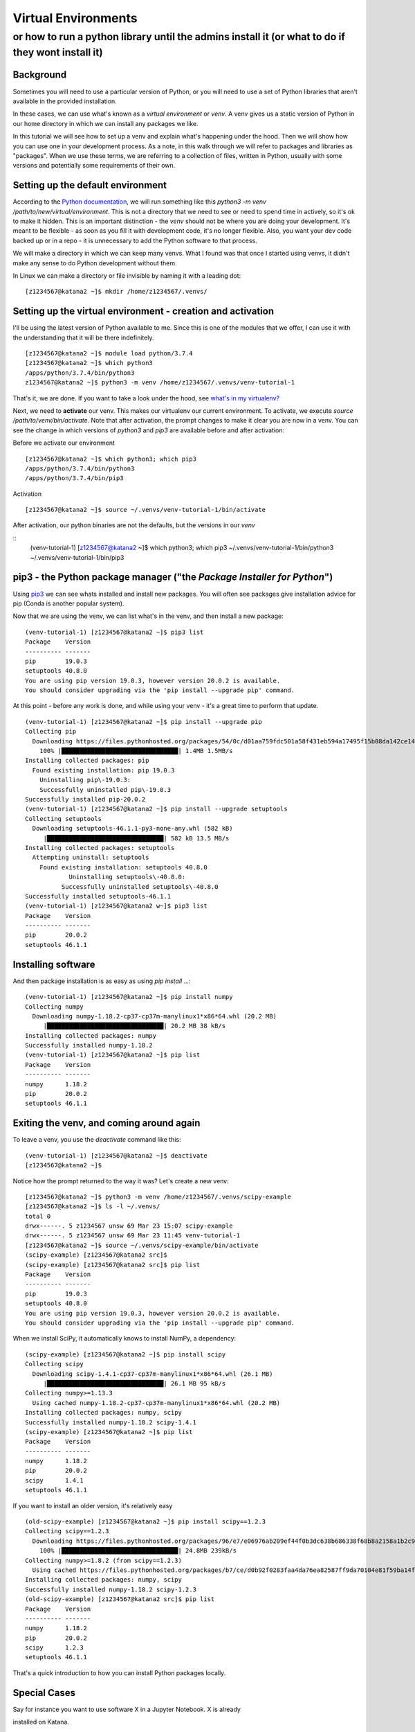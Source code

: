 .. _python_virtual_environments:

====================
Virtual Environments
====================

or how to run a python library until the admins install it (or what to do if they wont install it)
---------------------------------------------------------------------------------------------------

Background
==========

Sometimes you will need to use a particular version of Python, or you will need to use a set of Python libraries that aren't available in the provided installation.

In these cases, we can use what's known as a *virtual environment* or *venv*. A venv gives us a static version of Python in our home directory in which we can install any packages we like. 

In this tutorial we will see how to set up a venv and explain what's happening under the hood. Then we will show how you can use one in your development process. As a note, in this walk through we will refer to packages and libraries as "packages". When we use these terms, we are referring to a collection of files, written in Python, usually with some versions and potentially some requirements of their own. 

Setting up the default environment
==================================

According to the `Python documentation <https://docs.python.org/3/library/venv.html>`_, we will run something like this `python3 -m venv /path/to/new/virtual/environment`. This is not a directory that we need to see or need to spend time in actively, so it's ok to make it hidden. This is an important distinction - the *venv* should not be where you are doing your development. It's meant to be flexible - as soon as you fill it with development code, it's no longer flexible. Also, you want your dev code backed up or in a repo - it is unnecessary to add the Python software to that process.

We will make a directory in which we can keep many venvs. What I found was that once I started using venvs, it didn't make any sense to do Python development without them.

In Linux we can make a directory or file invisible by naming it with a leading dot:

::

    [z1234567@katana2 ~]$ mkdir /home/z1234567/.venvs/


Setting up the virtual environment - creation and activation
============================================================

I'll be using the latest version of Python available to me. Since this is one of the modules that we offer, I can use it with the understanding that it will be there indefinitely.

::

    [z1234567@katana2 ~]$ module load python/3.7.4
    [z1234567@katana2 ~]$ which python3
    /apps/python/3.7.4/bin/python3
    z1234567@katana2 ~]$ python3 -m venv /home/z1234567/.venvs/venv-tutorial-1


That's it, we are done. If you want to take a look under the hood, see `what's in my virtualenv? <venv-internals.md>`_

Next, we need to **activate** our venv. This makes our virtualenv our current environment. To activate, we execute `source /path/to/venv/bin/activate`. Note that after activation, the prompt changes to make it clear you are now in a venv. You can see the change in which versions of `python3` and `pip3` are available before and after activation:

Before we activate our environment

::

    [z1234567@katana2 ~]$ which python3; which pip3
    /apps/python/3.7.4/bin/python3
    /apps/python/3.7.4/bin/pip3


Activation

::

    [z1234567@katana2 ~]$ source ~/.venvs/venv-tutorial-1/bin/activate


After activation, our python binaries are not the defaults, but the versions in our *venv*

::
    (venv-tutorial-1) [z1234567@katana2 ~]$ which python3; which pip3
    ~/.venvs/venv-tutorial-1/bin/python3
    ~/.venvs/venv-tutorial-1/bin/pip3


pip3 - the Python package manager ("the *Package Installer for Python*")
==================================================================================

Using `pip3 <https://pypi.org/project/pip/>`_ we can see whats installed and install new packages. You will often see packages give installation advice for pip (Conda is another popular system).


Now that we are using the venv, we can list what's in the venv, and then install a new package:

::

    (venv-tutorial-1) [z1234567@katana2 ~]$ pip3 list
    Package    Version
    ---------- -------
    pip        19.0.3 
    setuptools 40.8.0 
    You are using pip version 19.0.3, however version 20.0.2 is available.
    You should consider upgrading via the 'pip install --upgrade pip' command.


At this point - before any work is done, and while using your venv - it's a great time to perform that update.

::

    (venv-tutorial-1) [z1234567@katana2 ~]$ pip install --upgrade pip
    Collecting pip
      Downloading https://files.pythonhosted.org/packages/54/0c/d01aa759fdc501a58f431eb594a17495f15b88da142ce14b5845662c13f3/pip-20.0.2-py2.py3-none-any.whl (1.4MB)
        100% |████████████████████████████████| 1.4MB 1.5MB/s 
    Installing collected packages: pip
      Found existing installation: pip 19.0.3
     	Uninstalling pip\-19.0.3:
        Successfully uninstalled pip\-19.0.3
    Successfully installed pip-20.0.2
    (venv-tutorial-1) [z1234567@katana2 ~]$ pip install --upgrade setuptools
    Collecting setuptools
      Downloading setuptools-46.1.1-py3-none-any.whl (582 kB)
    	 |████████████████████████████████| 582 kB 13.5 MB/s 
    Installing collected packages: setuptools
      Attempting uninstall: setuptools
    	Found existing installation: setuptools 40.8.0
        	Uninstalling setuptools\-40.8.0:
              Successfully uninstalled setuptools\-40.8.0
    Successfully installed setuptools-46.1.1
    (venv-tutorial-1) [z1234567@katana2 w~]$ pip3 list
    Package    Version
    ---------- -------
    pip        20.0.2 
    setuptools 46.1.1 


Installing software
===================

And then package installation is as easy as using `pip install ...`:

::

    (venv-tutorial-1) [z1234567@katana2 ~]$ pip install numpy
    Collecting numpy
      Downloading numpy-1.18.2-cp37-cp37m-manylinux1*x86*64.whl (20.2 MB)
    	 |████████████████████████████████| 20.2 MB 38 kB/s 
    Installing collected packages: numpy
    Successfully installed numpy-1.18.2
    (venv-tutorial-1) [z1234567@katana2 ~]$ pip list
    Package    Version
    ---------- -------
    numpy      1.18.2 
    pip        20.0.2 
    setuptools 46.1.1 


Exiting the venv, and coming around again
=========================================

To leave a venv, you use the `deactivate` command like this:

::

    (venv-tutorial-1) [z1234567@katana2 ~]$ deactivate 
    [z1234567@katana2 ~]$

Notice how the prompt returned to the way it was? Let's create a new venv:

::

    [z1234567@katana2 ~]$ python3 -m venv /home/z1234567/.venvs/scipy-example
    [z1234567@katana2 ~]$ ls -l ~/.venvs/
    total 0
    drwx------. 5 z1234567 unsw 69 Mar 23 15:07 scipy-example
    drwx------. 5 z1234567 unsw 69 Mar 23 11:45 venv-tutorial-1
    [z1234567@katana2 ~]$ source ~/.venvs/scipy-example/bin/activate
    (scipy-example) [z1234567@katana2 src]$ 
    (scipy-example) [z1234567@katana2 src]$ pip list
    Package    Version
    ---------- -------
    pip        19.0.3 
    setuptools 40.8.0 
    You are using pip version 19.0.3, however version 20.0.2 is available.
    You should consider upgrading via the 'pip install --upgrade pip' command.


When we install SciPy, it automatically knows to install NumPy, a dependency:

::

    (scipy-example) [z1234567@katana2 ~]$ pip install scipy
    Collecting scipy
      Downloading scipy-1.4.1-cp37-cp37m-manylinux1*x86*64.whl (26.1 MB)
    	 |████████████████████████████████| 26.1 MB 95 kB/s 
    Collecting numpy>=1.13.3
      Using cached numpy-1.18.2-cp37-cp37m-manylinux1*x86*64.whl (20.2 MB)
    Installing collected packages: numpy, scipy
    Successfully installed numpy-1.18.2 scipy-1.4.1
    (scipy-example) [z1234567@katana2 ~]$ pip list
    Package    Version
    ---------- -------
    numpy      1.18.2 
    pip        20.0.2 
    scipy      1.4.1  
    setuptools 46.1.1 


If you want to install an older version, it's relatively easy

::

    (old-scipy-example) [z1234567@katana2 ~]$ pip install scipy==1.2.3
    Collecting scipy==1.2.3
      Downloading https://files.pythonhosted.org/packages/96/e7/e06976ab209ef44f0b3dc638b686338f68b8a2158a1b2c9036ac8677158a/scipy-1.2.3-cp37-cp37m-manylinux1_x86_64.whl (24.8MB)
    	100% |████████████████████████████████| 24.8MB 239kB/s 
    Collecting numpy>=1.8.2 (from scipy==1.2.3)
      Using cached https://files.pythonhosted.org/packages/b7/ce/d0b92f0283faa4da76ea82587ff9da70104e81f59ba14f76c87e4196254e/numpy-1.18.2-cp37-cp37m-manylinux1_x86_64.whl
    Installing collected packages: numpy, scipy
    Successfully installed numpy-1.18.2 scipy-1.2.3
    (old-scipy-example) [z1234567@katana2 src]$ pip list
    Package    Version
    ---------- -------
    numpy      1.18.2 
    pip        20.0.2 
    scipy      1.2.3  
    setuptools 46.1.1 


That's a quick introduction to how you can install Python packages locally. 


Special Cases
=============

Say for instance you want to use software X in a Jupyter Notebook. X is already

installed on Katana.

In that case, your workflow would be:

 - load the module in question

 - create the Virtual Env with "--system-site-packages"

 - install software in question with an understanding that you might not be able to get the latest release

For example, using the Katana TensorFlow installation and a desire for Jupyter:

::

    [z1234567@katana1 ~]$ module load tensorflow/1.14gpu
    [z1234567@katana1 ~]$ python3 -m venv /home/z1234567/.venvs/tf --system-site-packages
    [z1234567@katana1 ~]$ source ~/.venvs/tf/bin/activate
    (tf) [z1234567@katana2 ~]$ pip install jupyter


This will throw errors because there are a collection of packages missing in relation to the latest Jupyter. They shouldn't affect your ability to run :ref:`jupyter_notebooks` with tensorflow.
